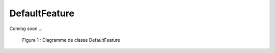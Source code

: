 

DefaultFeature
================================                                 
                                           
                                
Coming soon ...
  
.. container:: centerside
     
    .. figure:: /documentation/resources/img/feature/DC-DefaultFeature.png
       :width: 1000px
       
       Figure 1 : Diagramme de classe DefaultFeature




